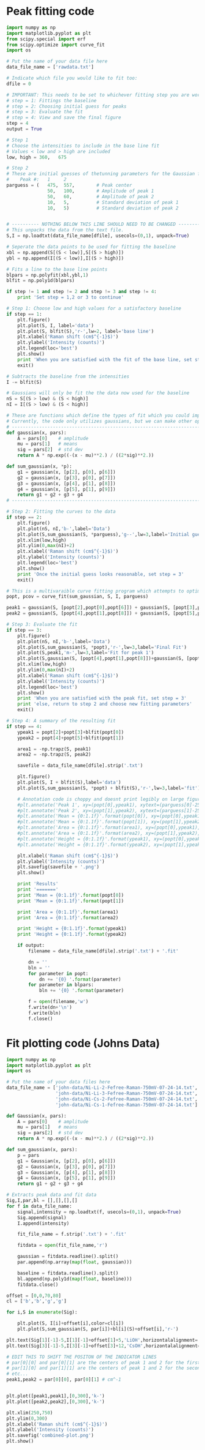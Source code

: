 * Peak fitting code
#+BEGIN_SRC python
import numpy as np
import matplotlib.pyplot as plt
from scipy.special import erf
from scipy.optimize import curve_fit
import os

# Put the name of your data file here
data_file_name = ['rawdata.txt']

# Indicate which file you would like to fit too:
dfile = 0

# IMPORTANT: This needs to be set to whichever fitting step you are working on
# step = 1: Fittings the baseline
# step = 2: Choosing initial guess for peaks
# step = 3: Evaluate the fit
# step = 4: View and save the final figure
step = 4
output = True

# Step 1
# Choose the intensities to include in the base line fit
# Values < low and > high are included
low, high = 360,   675

# Step 2
# These are initial guesses of thetunning parameters for the Gaussian fits.
#    Peak #:   1     2
parguess = (   475,  557,        # Peak center
               50,   100,        # Amplitude of peak 1
               50,   60,         # Amplitude of peak 2
               10,   5,          # Standard deviation of peak 1
               10,   5)          # Standard deviation of peak 2


# ---------- NOTHING BELOW THIS LINE SHOULD NEED TO BE CHANGED -------------------
# This unpacks the data from the text file.
S,I = np.loadtxt(data_file_name[dfile], usecols=(0,1), unpack=True)

# Seperate the data points to be used for fitting the baseline
xbl = np.append(S[(S < low)],S[(S > high)])
ybl = np.append(I[(S < low)],I[(S > high)])

# Fits a line to the base line points
blpars = np.polyfit(xbl,ybl,1)
blfit = np.poly1d(blpars)

if step != 1 and step != 2 and step != 3 and step != 4:
    print 'Set step = 1,2 or 3 to continue'

# Step 1: Choose low and high values for a satisfactory baseline
if step == 1:
    plt.figure()
    plt.plot(S, I, label='data')
    plt.plot(S, blfit(S),'r-',lw=2, label='base line')
    plt.xlabel('Raman shift (cm$^{-1}$)')
    plt.ylabel('Intensity (counts)')
    plt.legend(loc='best')
    plt.show()
    print 'When you are satisfied with the fit of the base line, set step = 2'
    exit()

# Subtracts the baseline from the intensities
I -= blfit(S)

# Gaussians will only be fit the the data now used for the baseline
nS = S[(S > low) & (S < high)]
nI = I[(S > low) & (S < high)]

# These are functions which define the types of fit which you could implement
# Currently, the code only utilizes gaussians, but we can make other options available if necessary
# ----------------------------------------------------------------------
def gaussian(x, pars):
    A = pars[0]    # amplitude
    mu = pars[1]   # means
    sig = pars[2]  # std dev
    return A * np.exp((-(x - mu)**2.) / ((2*sig)**2.))

def sum_gaussian(x, *p):    
    g1 = gaussian(x, [p[2], p[0], p[6]])
    g2 = gaussian(x, [p[3], p[0], p[7]])
    g3 = gaussian(x, [p[4], p[1], p[8]])
    g4 = gaussian(x, [p[5], p[1], p[9]])
    return g1 + g2 + g3 + g4
# ----------------------------------------------------------------------

# Step 2: Fitting the curves to the data
if step == 2:
    plt.figure()
    plt.plot(nS, nI,'b-',label='Data')
    plt.plot(S,sum_gaussian(S, *parguess),'g--',lw=3,label='Initial guess')
    plt.xlim(low,high)
    plt.ylim(0,max(nI)+2)
    plt.xlabel('Raman shift (cm$^{-1}$)')
    plt.ylabel('Intensity (counts)')
    plt.legend(loc='best')
    plt.show()
    print 'Once the initial guess looks reasonable, set step = 3'
    exit()

# This is a multivaraible curve fitting program which attempts to optimize the fitting parameters
popt, pcov = curve_fit(sum_gaussian, S, I, parguess)

peak1 = gaussian(S, [popt[2],popt[0],popt[6]]) + gaussian(S, [popt[3],popt[0],popt[7]])
peak2 = gaussian(S, [popt[4],popt[1],popt[8]]) + gaussian(S, [popt[5],popt[1],popt[9]])

# Step 3: Evaluate the fit
if step == 3:
    plt.figure()
    plt.plot(nS, nI,'b-',label='Data')
    plt.plot(S,sum_gaussian(S, *popt),'r-',lw=3,label='Final Fit')
    plt.plot(S,peak1,'m-',lw=3,label='Fit for peak 1')
    plt.plot(S,gaussian(S, [popt[4],popt[1],popt[8]])+gaussian(S, [popt[5],popt[1],popt[9]]),'c-',lw=3,label='Fit for peak 2')
    plt.xlim(low,high)
    plt.ylim(0,max(nI)+2)
    plt.xlabel('Raman shift (cm$^{-1}$)')
    plt.ylabel('Intensity (counts)')
    plt.legend(loc='best')
    plt.show()
    print 'When you are satisfied with the peak fit, set step = 3'
    print 'else, return to step 2 and choose new fitting parameters'
    exit()

# Step 4: A summary of the resulting fit
if step == 4:
    ypeak1 = popt[2]+popt[3]+blfit(popt[0])
    ypeak2 = popt[4]+popt[5]+blfit(popt[1])

    area1 = -np.trapz(S, peak1)
    area2 = -np.trapz(S, peak2)

    savefile = data_file_name[dfile].strip('.txt')
    
    plt.figure()
    plt.plot(S, I + blfit(S),label='data')
    plt.plot(S,sum_gaussian(S, *popt) + blfit(S),'r-',lw=3,label='fit')

    # Annotation code is choppy and doesnt print legibly on large figures, to be fixed
    #plt.annotate('Peak 1', xy=(popt[0],ypeak1), xytext=(parguess[0]-25, blfit(popt[1])-1))
    #plt.annotate('Peak 2', xy=(popt[1],ypeak2), xytext=(parguess[1]-25, blfit(popt[1])-1))
    #plt.annotate('Mean = {0:1.1f}'.format(popt[0]), xy=(popt[0],ypeak1), xytext=(parguess[0]-25, blfit(popt[1])-1.7))
    #plt.annotate('Mean = {0:1.1f}'.format(popt[1]), xy=(popt[1],ypeak2), xytext=(parguess[1]-25, blfit(popt[1])-1.7))
    #plt.annotate('Area = {0:1.1f}'.format(area1), xy=(popt[0],ypeak1), xytext=(parguess[0]-25, blfit(popt[1])-2.4))
    #plt.annotate('Area = {0:1.1f}'.format(area2), xy=(popt[1],ypeak2), xytext=(parguess[1]-25, blfit(popt[1])-2.4))
    #plt.annotate('Height = {0:1.1f}'.format(ypeak1), xy=(popt[0],ypeak1), xytext=(parguess[0]-25, blfit(popt[1])-3.1))
    #plt.annotate('Height = {0:1.1f}'.format(ypeak2), xy=(popt[1],ypeak2), xytext=(parguess[1]-25, blfit(popt[1])-3.1))

    plt.xlabel('Raman shift (cm$^{-1}$)')
    plt.ylabel('Intensity (counts)')
    plt.savefig(savefile + '.png')
    plt.show()

    print 'Results'
    print '======='
    print 'Mean = {0:1.1f}'.format(popt[0])
    print 'Mean = {0:1.1f}'.format(popt[1])

    print 'Area = {0:1.1f}'.format(area1)
    print 'Area = {0:1.1f}'.format(area2)

    print 'Height = {0:1.1f}'.format(ypeak1)
    print 'Height = {0:1.1f}'.format(ypeak2)

    if output:
        filename = data_file_name[dfile].strip('.txt') + '.fit'

        dn = ''
        bln = ''
        for parameter in popt:
            dn += '{0} '.format(parameter)
        for parameter in blpars:
            bln += '{0} '.format(parameter)

        f = open(filename,'w')
        f.write(dn+'\n')
        f.write(bln)
        f.close()
#+END_SRC

#+RESULTS:
: Results
: =======
: Mean = 481.4
: Mean = 562.3
: Area = 4650.3
: Area = 4555.0
: Height = 154.4
: Height = 113.2

* Fit plotting code (Johns Data)

[[./john-data/combined-plot.png]]

#+BEGIN_SRC python
import numpy as np
import matplotlib.pyplot as plt
import os

# Put the name of your data files here
data_file_name = ['john-data/Ni-Li-2-Fefree-Raman-750mV-07-24-14.txt',
                  'john-data/Ni-Li-3-Fefree-Raman-750mV-07-24-14.txt',
                  'john-data/Ni-Cs-2-Fefree-Raman-750mV-07-24-14.txt',
                  'john-data/Ni-Cs-1-Fefree-Raman-750mV-07-24-14.txt']

def Gaussian(x, pars):
    A = pars[0]    # amplitude
    mu = pars[1]   # means
    sig = pars[2]  # std dev
    return A * np.exp((-(x - mu)**2.) / ((2*sig)**2.))

def sum_gaussian(x, pars):
    p = pars
    g1 = Gaussian(x, [p[2], p[0], p[6]])
    g2 = Gaussian(x, [p[3], p[0], p[7]])
    g3 = Gaussian(x, [p[4], p[1], p[8]])
    g4 = Gaussian(x, [p[5], p[1], p[9]])
    return g1 + g2 + g3 + g4

# Extracts peak data and fit data
Sig,I,par,bl = [],[],[],[]
for f in data_file_name:
    signal,intensity = np.loadtxt(f, usecols=(0,1), unpack=True)
    Sig.append(signal)
    I.append(intensity)

    fit_file_name = f.strip('.txt') + '.fit'
    
    fitdata = open(fit_file_name,'r')

    gaussian = fitdata.readline().split()
    par.append(np.array(map(float, gaussian)))

    baseline = fitdata.readline().split()
    bl.append(np.poly1d(map(float, baseline)))
    fitdata.close()

offset = [0,0,70,80]
cl = ['b','b','g','g']

for i,S in enumerate(Sig):
 
    plt.plot(S, I[i]+offset[i],color=cl[i])
    plt.plot(S,sum_gaussian(S, par[i])+bl[i](S)+offset[i],'r-')

plt.text(Sig[1][-1]-5,I[1][-1]+offset[1]+5,'LiOH',horizontalalignment='right',verticalalignment='bottom')
plt.text(Sig[3][-1]-5,I[3][-1]+offset[3]+12,'CsOH',horizontalalignment='right',verticalalignment='bottom')

# EDIT THIS TO SHIFT THE POSITON OF THE INDICATOR LINES
# par[0][0] and par[0][1] are the centers of peak 1 and 2 for the first curve (closest to bottom)
# par[1][0] and par[1][1] are the centers of peak 1 and 2 for the second curve (next closest to bottom)
# etc...
peak1,peak2 = par[0][0], par[0][1] # cm^-1


plt.plot([peak1,peak1],[0,300],'k-')
plt.plot([peak2,peak2],[0,300],'k-')

plt.xlim(250,750)
plt.ylim(0,300)
plt.xlabel('Raman shift (cm$^{-1}$)')
plt.ylabel('Intensity (counts)')
plt.savefig('combined-plot.png')
plt.show()
#+END_SRC

